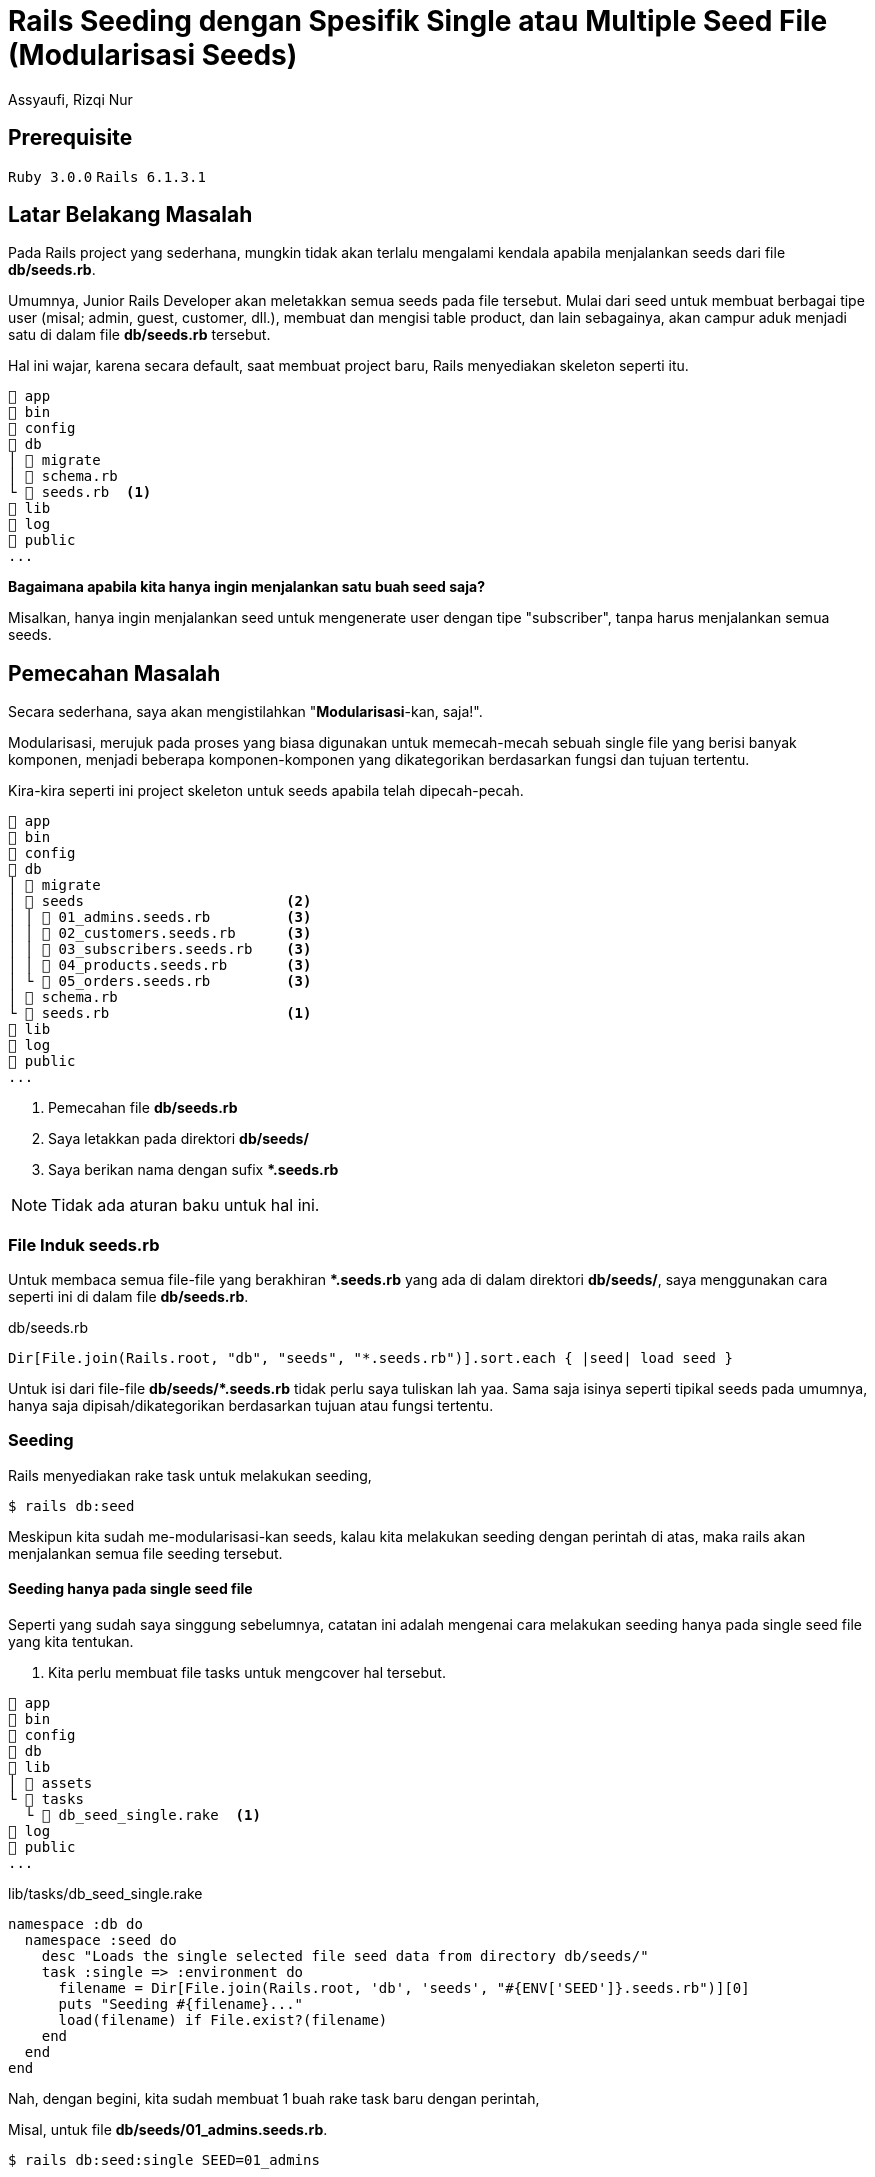 = Rails Seeding dengan Spesifik Single atau Multiple Seed File (Modularisasi Seeds)
Assyaufi, Rizqi Nur
:page-email: bandithijo@gmail.com
:page-navtitle: Rails Seeding dengan Spesifik Single atau Multiple Seed File (Modularisasi Seeds)
:page-excerpt: Bagaimana men-diferen-siasi seeds sesuai kategori tertentu dan juga menjalankan perintah rails db:seed untuk single ataupun multiple spesifik file.
:page-permalink: /blog/:title
:page-categories: blog
:page-tags: [rails]
:page-liquid:
:page-published: true

== Prerequisite

`Ruby 3.0.0` `Rails 6.1.3.1`

== Latar Belakang Masalah

Pada Rails project yang sederhana, mungkin tidak akan terlalu mengalami kendala apabila menjalankan seeds dari file *db/seeds.rb*.

Umumnya, Junior Rails Developer akan meletakkan semua seeds pada file tersebut. Mulai dari seed untuk membuat berbagai tipe user (misal; admin, guest, customer, dll.), membuat dan mengisi table product, dan lain sebagainya, akan campur aduk menjadi satu di dalam file *db/seeds.rb* tersebut.

Hal ini wajar, karena secara default, saat membuat project baru, Rails menyediakan skeleton seperti itu.

----
 app
 bin
 config
 db
│  migrate
│  schema.rb
└  seeds.rb  <1>
 lib
 log
 public
...
----

*Bagaimana apabila kita hanya ingin menjalankan satu buah seed saja?*

Misalkan, hanya ingin menjalankan seed untuk mengenerate user dengan tipe "subscriber", tanpa harus menjalankan semua seeds.

== Pemecahan Masalah

Secara sederhana, saya akan mengistilahkan "*Modularisasi*-kan, saja!".

Modularisasi, merujuk pada proses yang biasa digunakan untuk memecah-mecah sebuah single file yang berisi banyak komponen, menjadi beberapa komponen-komponen yang dikategorikan berdasarkan fungsi dan tujuan tertentu.

Kira-kira seperti ini project skeleton untuk seeds apabila telah dipecah-pecah.

----
 app
 bin
 config
 db
│  migrate
│  seeds                        <2>
│ │  01_admins.seeds.rb         <3>
│ │  02_customers.seeds.rb      <3>
│ │  03_subscribers.seeds.rb    <3>
│ │  04_products.seeds.rb       <3>
│ └  05_orders.seeds.rb         <3>
│  schema.rb
└  seeds.rb                     <1>
 lib
 log
 public
...
----

<1> Pemecahan file *db/seeds.rb*
<2> Saya letakkan pada direktori *db/seeds/*
<3> Saya berikan nama dengan sufix *pass:[*].seeds.rb*

NOTE: Tidak ada aturan baku untuk hal ini.

=== File Induk seeds.rb

Untuk membaca semua file-file yang berakhiran *pass:[*].seeds.rb* yang ada di dalam direktori *db/seeds/*, saya menggunakan cara seperti ini di dalam file *db/seeds.rb*.

.db/seeds.rb
[source,ruby,linenums]
----
Dir[File.join(Rails.root, "db", "seeds", "*.seeds.rb")].sort.each { |seed| load seed }
----

Untuk isi dari file-file *db/seeds/pass:[*].seeds.rb* tidak perlu saya tuliskan lah yaa. Sama saja isinya seperti tipikal seeds pada umumnya, hanya saja dipisah/dikategorikan berdasarkan tujuan atau fungsi tertentu.

=== Seeding

Rails menyediakan rake task untuk melakukan seeding,

[source,console]
----
$ rails db:seed
----

Meskipun kita sudah me-modularisasi-kan seeds, kalau kita melakukan seeding dengan perintah di atas, maka rails akan menjalankan semua file seeding tersebut.

==== Seeding hanya pada single seed file

Seperti yang sudah saya singgung sebelumnya, catatan ini adalah mengenai cara melakukan seeding hanya pada single seed file yang kita tentukan.

<1> Kita perlu membuat file tasks untuk mengcover hal tersebut.

----
 app
 bin
 config
 db
 lib
│  assets
└  tasks
  └  db_seed_single.rake  <1>
 log
 public
...
----

.lib/tasks/db_seed_single.rake
[source,ruby,linenums]
----
namespace :db do
  namespace :seed do
    desc "Loads the single selected file seed data from directory db/seeds/"
    task :single => :environment do
      filename = Dir[File.join(Rails.root, 'db', 'seeds', "#{ENV['SEED']}.seeds.rb")][0]
      puts "Seeding #{filename}..."
      load(filename) if File.exist?(filename)
    end
  end
end
----

Nah, dengan begini, kita sudah membuat 1 buah rake task baru dengan perintah,

Misal, untuk file *db/seeds/01_admins.seeds.rb*.

[source,console]
----
$ rails db:seed:single SEED=01_admins
----

Kalau berhasil,

----
Seeding /home/bandithijo/rails_project/db/seeds/01_admins.seeds.rb...
Admin has created: bandithijo@gmail.com
----

Kita hanya perlu menuliskan nama file, tanpa sufix *pass:[*].seeds.rb*.

==== Seeding pada multiple seed file

Kali ini, kebutuhannya adalah melakukan seeding pada 1 atau lebih file seeds.

Misalkan, untuk file seed *01_admins.seeds.rb* dan *03_subscribers.seeds.rb*.

<1> Sebelumnya, kita perlu membuat fle rake task lagi. Saya akan beri nama *db_seed_multiple.rake*.

----
 app
 bin
 config
 db
 lib
│  assets
└  tasks
  │  db_seed_multiple.rake  <1>
  └  db_seed_single.rake
 log
 public
...
----

.lib/tasks/db_seed_multiple.rake
[source,ruby,linenums]
----
namespace :db do
  namespace :seed do
    desc "Loads the single or multiple selected file seed data from directory db/seeds/ (SEEDS=seed_1,seed_2,seed_3)"
    task :multiple => :environment do
      seeds = ENV['SEEDS'].split(',')
      seeds.each do |seed|
        filename = Dir[File.join(Rails.root, 'db', 'seeds', "#{seed}.seeds.rb")][0]
        puts "Seeding #{filename}..."
        load(filename) if File.exist?(filename)
      end
    end
  end
end
----

Cara menjalankanya,

[source,console]
----
$ rails db:seed:multiple SEEDS=01_admins,03_subscribers
----

IMPORTANT: *Jangan gunakan spasi diantara koma*.

Kalau berhasil,

----
Seeding /home/bandithijo/rails_project/db/seeds/01_admins.seeds.rb...
Admin has created: bandithijo@gmail.com
Seeding /home/bandithijo/rails_project/db/seeds/02_subscribers.seeds.rb...
Customer has created: budidibu@gmail.com
Customer has created: bayuyuba@gmail.com
----

Nah, mantap!

Kita dapat melihat rake task spesifik untuk namespace *db:* yang baru saja kita buat pada daftar task dengan cara,

[source,console]
----
$ rails -T | grep 'db:'
----

----
rails db:create                          # Creates the database from DATABASE_URL or config/database.yml for the current RAILS_ENV (use db:create:all to create all databases in the config). Without RAILS_ENV or when RAILS_ENV is development, it defaults to creating the development and test databases, except when DATABASE_URL is present
rails db:drop                            # Drops the database from DATABASE_URL or config/database.yml for the current RAILS_ENV (use db:drop:all to drop all databases
in the config). Without RAILS_ENV or when RAILS_ENV is development, it defaults to dropping the development and test databases, except when DATABASE_URL is present
rails db:environment:set                 # Set the environment value for the database
rails db:fixtures:load                   # Loads fixtures into the current environment's database
rails db:migrate                         # Migrate the database (options: VERSION=x, VERBOSE=false, SCOPE=blog)
rails db:migrate:down                    # Runs the "down" for a given migration VERSION
rails db:migrate:redo                    # Rolls back the database one migration and re-migrates up (options: STEP=x, VERSION=x)
rails db:migrate:status                  # Display status of migrations
rails db:migrate:up                      # Runs the "up" for a given migration VERSION
rails db:prepare                         # Runs setup if database does not exist, or runs migrations if it does
rails db:reset                           # Drops and recreates the database from db/schema.rb for the current environment and loads the seeds
rails db:rollback                        # Rolls the schema back to the previous version (specify steps w/ STEP=n)
rails db:schema:cache:clear              # Clears a db/schema_cache.yml file
rails db:schema:cache:dump               # Creates a db/schema_cache.yml file
rails db:schema:dump                     # Creates a database schema file (either db/schema.rb or db/structure.sql, depending on `config.active_record.schema_format`)
rails db:schema:load                     # Loads a database schema file (either db/schema.rb or db/structure.sql, depending on `config.active_record.schema_format`) into the database
rails db:seed                            # Loads the seed data from db/seeds.rb
rails db:seed:multiple <-                # Loads the single or multiple selected file seed data from directory db/seeds/ (SEEDS=seed_1,seed_2,seed_3)
rails db:seed:replant                    # Truncates tables of each database for current environment and loads the seeds
rails db:seed:single   <-                # Loads the single selected file seed data from directory db/seeds/ (SEEDS=seed_1)
rails db:setup                           # Creates the database, loads the schema, and initializes with the seed data (use db:reset to also drop the database first)
rails db:structure:dump                  # Dumps the database structure to db/structure.sql
rails db:structure:load                  # Recreates the databases from the structure.sql file
rails db:version                         # Retrieves the current schema version number
----

== Pesan Penulis

Sepertinya, segini dulu yang dapat saya tuliskan.

Selanjutnya, saya serahkan kepada imajinasi dan kreatifitas teman-teman. Hehe.

Mudah-mudahan dapat bermanfaat.

Terima kasih.

(\^_^)

== Referensi

. link:https://stackoverflow.com/a/31815032/4862516[https://stackoverflow.com/a/31815032/4862516^]
Diakses tanggal: 2021/03/29

